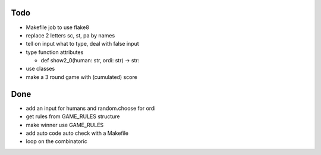 Todo
=====
- Makefile job to use flake8
- replace 2 letters sc, st, pa by names
- tell on input what to type, deal with false input
- type function attributes

  - def show2_0(human: str, ordi: str) -> str:

- use classes
- make a 3 round game with (cumulated) score

Done
====
- add an input for humans and random.choose for ordi
- get rules from GAME_RULES structure
- make winner use GAME_RULES
- add auto code auto check with a Makefile
- loop on the combinatoric 
